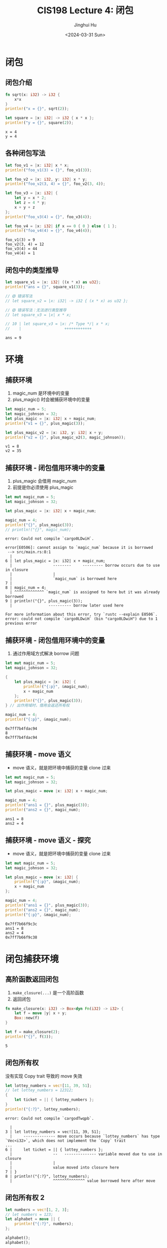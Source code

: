 #+TITLE: CIS198 Lecture 4: 闭包
#+AUTHOR: Jinghui Hu
#+EMAIL: hujinghui@buaa.edu.cn
#+DATE: <2024-03-31 Sun>
#+STARTUP: overview num indent
#+OPTIONS: ^:nil

* 闭包
** 闭包介绍
#+BEGIN_SRC rust :exports both
  fn sqrt(x: i32) -> i32 {
      x*x
  }
  println!("x = {}", sqrt(2));

  let square = |x: i32| -> i32 { x * x };
  println!("y = {}", square(2));
#+END_SRC

#+RESULTS:
: x = 4
: y = 4

** 各种闭包写法
#+BEGIN_SRC rust :exports both
  let foo_v1 = |x: i32| x * x;
  println!("foo_v1(3) = {}", foo_v1(3));

  let foo_v2 = |x: i32, y: i32| x * y;
  println!("foo_v2(3, 4) = {}", foo_v2(3, 4));

  let foo_v3 = |x: i32| {
      let y = x * 2;
      let z = 4 * y;
      x + y + z
  };
  println!("foo_v3(4) = {}", foo_v3(4));

  let foo_v4 = |x: i32| if x == 0 { 0 } else { 1 };
  println!("foo_v4(4) = {}", foo_v4(4));
#+END_SRC

#+RESULTS:
: foo_v1(3) = 9
: foo_v2(3, 4) = 12
: foo_v3(4) = 44
: foo_v4(4) = 1

** 闭包中的类型推导
#+BEGIN_SRC rust :exports both
    let square_v1 = |x: i32| {(x * x) as u32};
    println!("ans = {}", square_v1(3));

    // ❎ 错误写法
    // let square_v2 = |x: i32| -> i32 { (x * x) as u32 };

    // ❎ 错误写法：无法进行类型推导
    // let square_v3 = |x| x * x;

    // 10 | let square_v3 = |x: /* Type */| x * x;
    //    |                   ++++++++++++
#+END_SRC

#+RESULTS:
: ans = 9

* 环境
** 捕获环境
1. magic_num 是环境中的变量
2. plus_magic() 时会被捕获环境中的变量
#+BEGIN_SRC rust :exports both
  let magic_num = 5;
  let magic_johnson = 32;
  let plus_magic = |x: i32| x + magic_num;
  println!("v1 = {}", plus_magic(3));

  let plus_magic_v2 = |x: i32, y: i32| x + y;
  println!("v2 = {}", plus_magic_v2(3, magic_johnson));
#+END_SRC

#+RESULTS:
: v1 = 8
: v2 = 35

** 捕获环境 - 闭包借用环境中的变量
1. plus_magic 会借用 magic_num
2. 前提是你必须使用 plus_magic
#+BEGIN_SRC rust :exports both
  let mut magic_num = 5;
  let magic_johnson = 32;

  let plus_magic = |x: i32| x + magic_num;

  magic_num = 4;
  println!("{}", plus_magic(3));
  // println!("{}", magic_num);
#+END_SRC

#+RESULTS:
: error: Could not compile `cargo0LDwiH`.

#+BEGIN_EXAMPLE
  error[E0506]: cannot assign to `magic_num` because it is borrowed
   --> src/main.rs:8:1
    |
  6 | let plus_magic = |x: i32| x + magic_num;
    |                  --------     --------- borrow occurs due to use in closure
    |                  |
    |                  `magic_num` is borrowed here
  7 |
  8 | magic_num = 4;
    | ^^^^^^^^^^^^^ `magic_num` is assigned to here but it was already borrowed
  9 | println!("{}", plus_magic(3));
    |                ---------- borrow later used here

  For more information about this error, try `rustc --explain E0506`.
  error: could not compile `cargo0LDwiH` (bin "cargo0LDwiH") due to 1 previous error
#+END_EXAMPLE

** 捕获环境 - 闭包借用环境中的变量
1. 通过作用域方式解决 borrow 问题
#+BEGIN_SRC rust :exports both
  let mut magic_num = 5;
  let magic_johnson = 32;

  {
      let plus_magic = |x: i32| {
          println!("{:p}", &magic_num);
          x + magic_num
      };
      println!("{}", plus_magic(3));
  } // 出作用域时，借用会返还所有权

  magic_num = 4;
  println!("{:p}", &magic_num);
#+END_SRC

#+RESULTS:
: 0x7ff7b4fdac94
: 8
: 0x7ff7b4fdac94

** 捕获环境 - move 语义
- move 语义，就是把环境中捕获的变量 clone 过来
#+BEGIN_SRC rust :exports both
  let mut magic_num = 5;
  let magic_johnson = 32;

  let plus_magic = move |x: i32| x + magic_num;

  magic_num = 4;
  println!("ans1 = {}", plus_magic(3));
  println!("ans2 = {}", magic_num);
#+END_SRC

#+RESULTS:
: ans1 = 8
: ans2 = 4

** 捕获环境 - move 语义 - 探究
- move 语义，就是把环境中捕获的变量 clone 过来
#+BEGIN_SRC rust :exports both
  let mut magic_num = 5;
  let magic_johnson = 32;

  let plus_magic = move |x: i32| {
      println!("{:p}", &magic_num);
      x + magic_num
  };

  magic_num = 4;
  println!("ans1 = {}", plus_magic(3));
  println!("ans2 = {}", magic_num);
  println!("{:p}", &magic_num);
#+END_SRC

#+RESULTS:
: 0x7ff7b66f9c3c
: ans1 = 8
: ans2 = 4
: 0x7ff7b66f9c38

* 闭包捕获环境
** 高阶函数返回闭包
1. ~make_closure(...)~ 是一个高阶函数
2. 返回闭包
#+BEGIN_SRC rust :exports both
  fn make_closure(x: i32) -> Box<dyn Fn(i32) -> i32> {
      let f = move |y| x + y;
      Box::new(f)
  }

  let f = make_closure(2);
  println!("{}", f(3));
#+END_SRC

#+RESULTS:
: 5
** 闭包所有权
没有实现 Copy trait 导致的 move 失效
#+BEGIN_SRC rust :exports both
  let lottey_numbers = vec![11, 39, 51];
  // let lottey_numbers = 12312;
  {
      let ticket = || { lottey_numbers };
  }
  println!("{:?}", lottey_numbers);
#+END_SRC

#+RESULTS:
: error: Could not compile `cargodTwqpb`.
#+BEGIN_EXAMPLE
    |
  3 | let lottey_numbers = vec![11, 39, 51];
    |     -------------- move occurs because `lottey_numbers` has type `Vec<i32>`, which does not implement the `Copy` trait
  ...
  6 |     let ticket = || { lottey_numbers };
    |                  --   -------------- variable moved due to use in closure
    |                  |
    |                  value moved into closure here
  7 | }
  8 | println!("{:?}", lottey_numbers);
    |                  ^^^^^^^^^^^^^^ value borrowed here after move
#+END_EXAMPLE

** 闭包所有权 2
#+BEGIN_SRC rust :exports both
  let numbers = vec![1, 2, 3];
  // let numbers = 123;
  let alphabet = move || {
      println!("{:?}", numbers);
  };

  alphabet();
  alphabet();
#+END_SRC

#+RESULTS:
: [1, 2, 3]
: [1, 2, 3]

* 闭包所有权 2
** 多次调用
#+BEGIN_SRC rust :exports both
  let numbers = vec![1, 2, 3];
  // let numbers = 123;
  let alphabet = || {numbers; vec!['a', 'b']};

  alphabet();
  alphabet();
#+END_SRC

#+RESULTS:
: error: Could not compile `cargodTwqpb`.

** 多次调用
#+BEGIN_SRC rust :exports both
  let numbers = vec![1, 2, 3];
  // let numbers = 123;
  let alphabet = move || {
      println!("{:?}", numbers);
  };

  alphabet();
  alphabet();
#+END_SRC

#+RESULTS:
: [1, 2, 3]
: [1, 2, 3]

* 闭包的应用范围
** 作为函数入参
1. 参考 map() 函数
** 作为返回值
1. 尝试 Fn, 因为 Fn 编译时不时常量大小
2. 尝试引用, 出现无法确定生命周期
3. ~Box<dyn Fn...>~
4. ~Box::new(move || ...)~
#+BEGIN_SRC rust :exports both
  fn make_f() -> Box<dyn Fn(i32) -> i32> {
      let local = 2;
      Box::new(move |x| x * local)
  }
#+END_SRC

#+RESULTS:

* 闭包加深理解
** 闭包类型推导
闭包类型推导很好用，但是它不是泛型，当编译器推导出一种类型后，它就会一直使用该类型
#+BEGIN_SRC rust :exports both
  let square = |x| x * x;
  println!("ans = {}", square(3));
  // println!("ans = {}", square(3.0));
#+END_SRC

#+RESULTS:
: error: Could not compile `cargoeqEn4e`.

** 三种类型的闭包
1. FnOnce 转移所有权
   - 闭包中必须移走某个变量的 ownership
   - 这种闭包需要 ~self~ 来执行，所以只能 FnOnce
2. FnMut 可变借用
   - 在闭包中修改某个可变的引用，但无需移走任何捕获到的值。
   - 这种闭包必须请求一个 ~&mut self~
3. Fn 不可变借用
   - 在闭包中只会读取外部的值
   - 只需要 ~&self~ 就能执行，另外三种闭包都实现了读取外部变量
4. 它们三个有如下继承关系，直接看代码（注意函数签名的第一个入参）
   #+BEGIN_SRC rust :exports both
     pub trait Fn<Args> : FnMut<Args> {
         extern "rust-call" fn call(&self, args: Args) -> Self::Output;
     }

     pub trait FnMut<Args> : FnOnce<Args> {
         extern "rust-call" fn call_mut(&mut self, args: Args) -> Self::Output;
     }

     pub trait FnOnce<Args> {
         type Output;

         extern "rust-call" fn call_once(self, args: Args) -> Self::Output;
     }
   #+END_SRC

** 闭包作为类型
#+BEGIN_SRC rust :exports both
  struct Cacher<F>
  where
      F: Fn(i32) -> i32,
  {
      query: F,
      value: Option<i32>,
  }
#+END_SRC

实现闭包的逻辑代码
[[file:../a4_closures/src/main.rs]]
